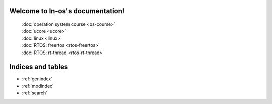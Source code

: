 .. ln-os documentation master file, created by
   sphinx-quickstart on Sat Aug 15 16:38:58 2020.
   You can adapt this file completely to your liking, but it should at least
   contain the root `toctree` directive.

Welcome to ln-os's documentation!
=================================


    | :doc:`operation system course <os-course>`
    | :doc:`ucore <ucore>`
    | :doc:`linux <linux>`
    | :doc:`RTOS: freertos <rtos-freertos>`
    | :doc:`RTOS: rt-thread <rtos-rt-thread>`


Indices and tables
==================

* :ref:`genindex`
* :ref:`modindex`
* :ref:`search`
